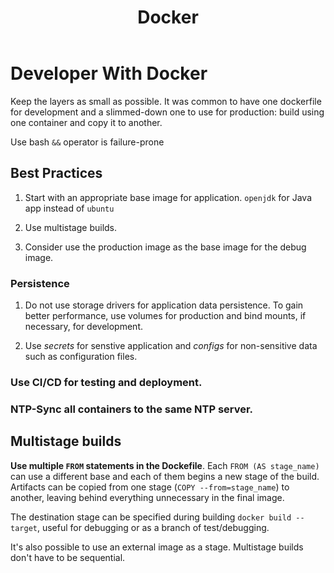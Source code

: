 #+TITLE: Docker

* Developer With Docker

Keep the layers as small as possible. It was common to have one dockerfile for development and a slimmed-down one to use for production: build using one container and copy it to another.

Use bash =&&= operator is failure-prone

** Best Practices

1. Start with an appropriate base image for application. =openjdk= for Java app instead of =ubuntu=

2. Use multistage builds.

3. Consider use the production image as the base image for the debug image.

*** Persistence

1. Do not use storage drivers for application data persistence. To gain better performance, use volumes for production and bind mounts, if necessary, for development.

2. Use /secrets/ for senstive application and /configs/ for non-sensitive data such as configuration files.

*** Use CI/CD for testing and deployment.

*** NTP-Sync all containers to the same NTP server.

** Multistage builds

*Use multiple =FROM= statements in the Dockefile*. Each =FROM (AS stage_name)= can use a different base and each of them begins a new stage of the build. Artifacts can be copied from one stage (~COPY --from=stage_name~) to another, leaving behind everything unnecessary in the final image.

The destination stage can be specified during building =docker build --target=, useful for debugging or as a branch of test/debugging.

It's also possible to use an external image as a stage. Multistage builds don't have to be sequential.
